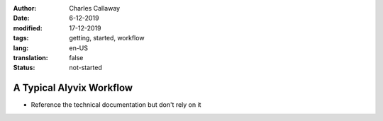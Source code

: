 :author: Charles Callaway
:date: 6-12-2019
:modified: 17-12-2019
:tags: getting, started, workflow
:lang: en-US
:translation: false
:status: not-started


.. _getting_started_workflow:

*************************
A Typical Alyvix Workflow
*************************

* Reference the technical documentation but don't rely on it
